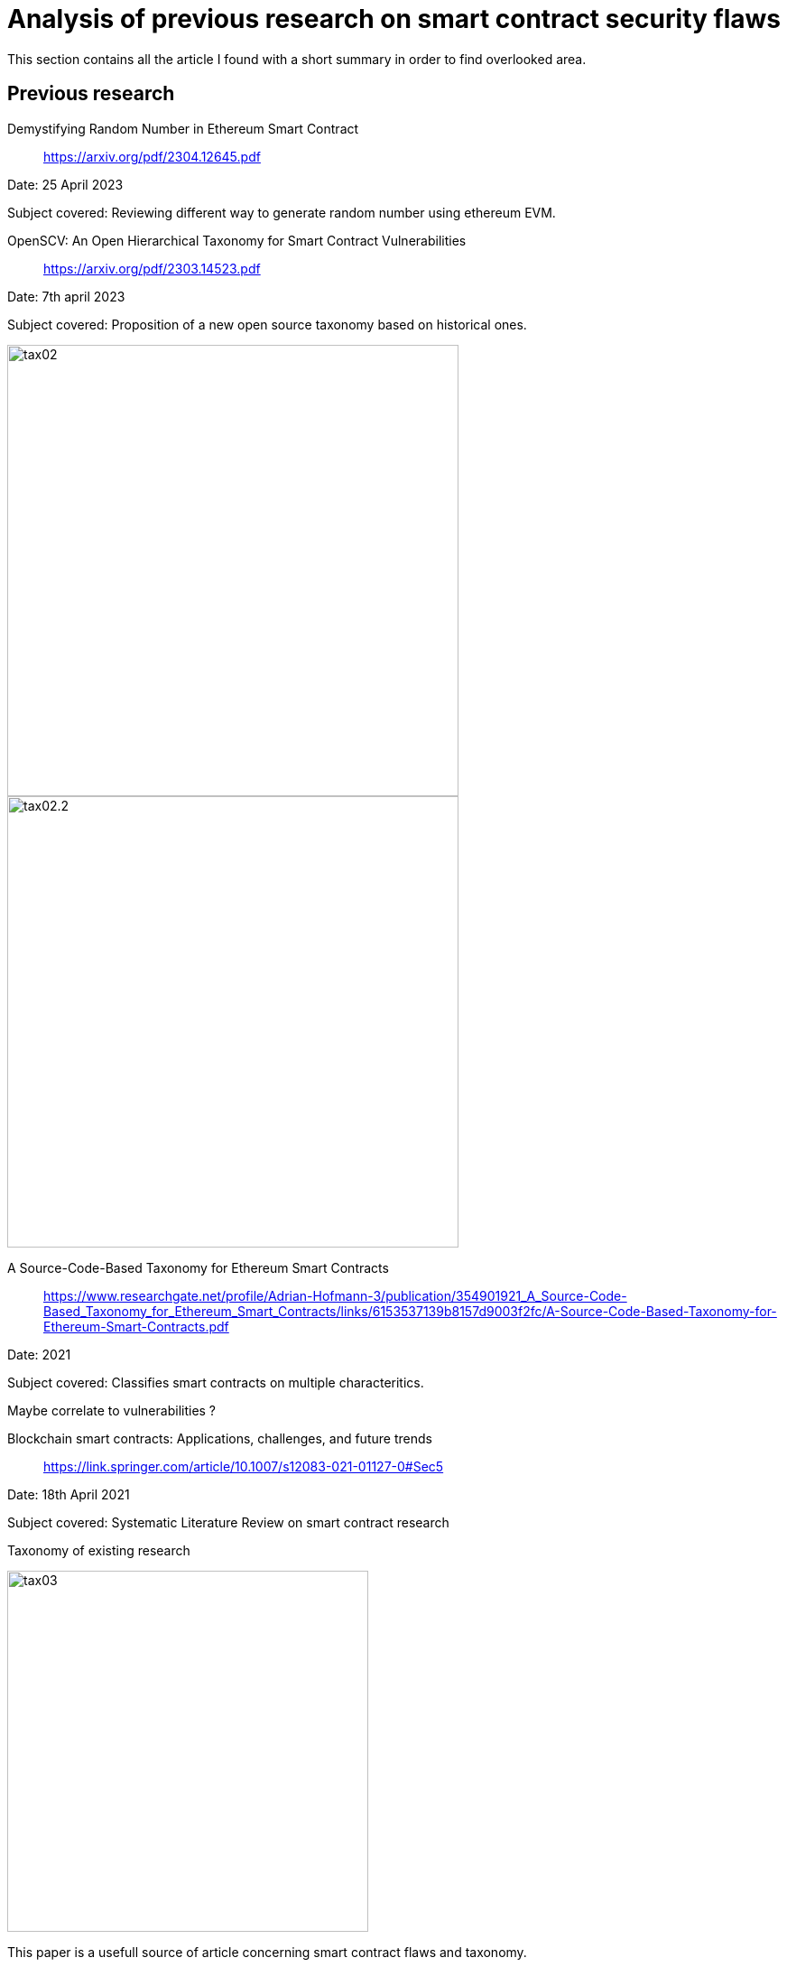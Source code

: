 [role="pagenumrestart"]
[[flaws_article]]
= Analysis of previous research on smart contract security flaws
This section contains all the article I found with a short summary in order to find overlooked area.

[[article_summary]]
== Previous research

Demystifying Random Number in Ethereum Smart Contract:: https://arxiv.org/pdf/2304.12645.pdf

Date: 25 April 2023

Subject covered: Reviewing different way to generate random number using ethereum EVM.


OpenSCV: An Open Hierarchical Taxonomy for Smart Contract Vulnerabilities:: https://arxiv.org/pdf/2303.14523.pdf

Date: 7th april 2023

Subject covered: Proposition of a new open source taxonomy based on historical ones.

image::images/tax02.PNG[tax02,500]

image::images/tax02.2.PNG[tax02.2,500]


A Source-Code-­Based Taxonomy for Ethereum Smart Contracts:: https://www.researchgate.net/profile/Adrian-Hofmann-3/publication/354901921_A_Source-Code-Based_Taxonomy_for_Ethereum_Smart_Contracts/links/6153537139b8157d9003f2fc/A-Source-Code-Based-Taxonomy-for-Ethereum-Smart-Contracts.pdf

Date: 2021

Subject covered: Classifies smart contracts on multiple characteritics.

Maybe correlate to vulnerabilities ?

Blockchain smart contracts: Applications, challenges, and future trends:: https://link.springer.com/article/10.1007/s12083-021-01127-0#Sec5

Date: 18th April 2021

Subject covered: Systematic Literature Review on smart contract research

Taxonomy of existing research  

image::images/tax03.PNG[tax03,400]

This paper is a usefull source of article concerning smart contract flaws and taxonomy.

Smart Contract: Attacks and Protections:: https://arxiv.org/pdf/2303.14523.pdf

Date: 10th February 2020

Subject covered: Explain differents smart contract flaws based on other research.

reentrancy,overflow, short address, delegatecall, default visibilities, TOD, timestamp dependence

Security Analysis Methods on Ethereum Smart Contract Vulnerabilities — A Survey:: https://arxiv.org/pdf/1908.08605.pdf

Date: 16th september 2020

Subject covered: The artlicle propose a taxonomy of smart contract security flaws

image::images/tax04.PNG[tax04,500]

Explanation in depth of vulnerabilities, potential fix and real examples. There is also a part on analysis tools that I cover this https://github.com/Longferret/smart_contract_tax/blob/main/tools_article.adoc[section].


An Overview on Smart Contracts: Challenges, Advances and Platforms:: https://arxiv.org/pdf/1912.10370.pdf

Date: 22th december 2019

Subject covered: The article is a summary of advances of past reasearch on smart contract.

They also classifies the diffenrent dApps types and show their benefits and usecase.


NCC Group taxonomy:: https://dasp.co/

Date: 2018

Subject covered: It is a simple old taxonomy but clear.

An empirical analysis of smart contracts: platforms, applications, and design patterns:: https://arxiv.org/pdf/1703.06322.pdf

Date: 18th march 2017

Subject covered: The article is an empirical analysis on smart contract types.

A survey of attacks on Ethereum smart contracts:: https://eprint.iacr.org/2016/1007.pdf

Date: 28th March 2017

Subject covered: Simple taxonomy with examples

image::images/tax01.PNG[tax01,400]

Game examples to explain how to attack using presented vulnerabilities:

not checking send return value,
data is not totaly private on blockchain, name change not constructor (rly dumb), DAO attack

Step by Step Towards Creating a Safe Smart Contract: Lessons and Insights from a Cryptocurrency Lab:: https://eprint.iacr.org/2015/460.pdf

Date: 18th november 2015

Subject covered: The authors asked students to write smart contracts, observed their security flaws and patch them.

They also propose a course on ethereum smart contracts with examples
https://github.com/mc2-umd/ethereumlab


[[other_flaw]]
=== Others
Smart Contract: A Literature-Based Analysis and Development of a Taxonomy Framework:: https://link.springer.com/chapter/10.1007/978-3-030-85843-8_4

When ChatGPT Meets Smart Contract Vulnerability:: https://arxiv.org/pdf/2309.05520.pdf

Detecting Vulnerabilities in Smart Contracts with Deep Transfer Learning:: https://www.ndss-symposium.org/wp-content/uploads/2023/02/ndss2023_s263_paper.pdf

A Smart Contract Vulnerability Detection Mechanism Based on Deep Learning and Expert Rules:: https://ieeexplore.ieee.org/stamp/stamp.jsp?arnumber=10190630

ASSBert: Active and semi-supervised bert for smart contract vulnerability detection:: https://www.sciencedirect.com/science/article/abs/pii/S221421262300008X

When GPT Meets Program Analysis:: https://arxiv.org/pdf/2308.03314.pdf

A novel extended multimodal AI framework towards vulnerability detection in smart contracts:: https://www.sciencedirect.com/science/article/abs/pii/S0020025523004565


[[vulnerable_contracts]]
=== Collection of vulnerable contract
In addtion to parsing the blockchain and get the data in bytecode, I post here collections done of known vulnerable smart contracts in solidity and/or bytecode.

143 vulnerable smart contracts (+fix)::
https://github.com/smartbugs/smartbugs-curated/tree/main/dataset

12 vulnerable smart contracts (+fix)::
https://github.com/crytic/not-so-smart-contracts

Collection of 186 397 smart contracts that have a least one transaction (1st of April 2022):: https://paperswithcode.com/dataset/verified-smart-contracts

609 vulnerable smart contracts::
https://figshare.com/articles/dataset/Vulnerable_Verified_Smart_Contracts/21990287

from the article: https://arxiv.org/pdf/1910.10601.pdf

The article propose a transformer-based large language model to detect vulnerable code and propose solutions.


[[overlooked_area]]
=== Overlooked area and possible contribution
I remark that collection of vulnerable smart contract are hard to find, creating a database filled with smart contracts and their potential fix could be interresting.

Example: Getting all (active?) smart contract on the ethereum blockchain, try to find vulnerabilities with bytecode signature or an analysis tool and finally recover solidity code from etherscan.

The different taxonomies of vulnerabilities are all differents and subjectives, it is hard to propose or see change that could be done.

The lack of good practice guide, tutorials are everywhere but there are few advanced tutorials to code advanced feature in solidity.

Example: Code a dApp feature (like a DAO,..) and show potiential vulnerabilities and how to avoid them

A Mixed-Methods Study of Security Practices
of Smart Contract Developers (https://www.usenix.org/system/files/usenixsecurity23-sharma.pdf)
